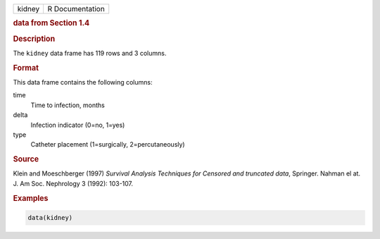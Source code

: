 .. container::

   ====== ===============
   kidney R Documentation
   ====== ===============

   .. rubric:: data from Section 1.4
      :name: kidney

   .. rubric:: Description
      :name: description

   The ``kidney`` data frame has 119 rows and 3 columns.

   .. rubric:: Format
      :name: format

   This data frame contains the following columns:

   time
      Time to infection, months

   delta
      Infection indicator (0=no, 1=yes)

   type
      Catheter placement (1=surgically, 2=percutaneously)

   .. rubric:: Source
      :name: source

   Klein and Moeschberger (1997) *Survival Analysis Techniques for
   Censored and truncated data*, Springer. Nahman el at. J. Am Soc.
   Nephrology 3 (1992): 103-107.

   .. rubric:: Examples
      :name: examples

   .. code:: R

      data(kidney)
